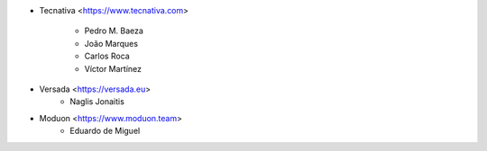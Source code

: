 * Tecnativa <https://www.tecnativa.com>

    * Pedro M. Baeza
    * João Marques
    * Carlos Roca
    * Víctor Martínez

* Versada <https://versada.eu>
    * Naglis Jonaitis

* Moduon <https://www.moduon.team>
    * Eduardo de Miguel

